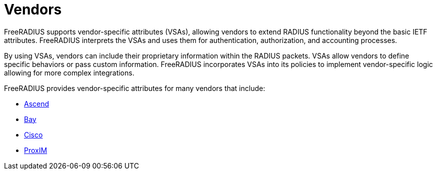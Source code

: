 = Vendors

FreeRADIUS supports vendor-specific attributes (VSAs), allowing vendors to extend RADIUS functionality beyond the basic IETF attributes. FreeRADIUS interprets the VSAs and uses them for authentication, authorization, and accounting processes.

By using VSAs, vendors can include their proprietary information within the RADIUS packets. VSAs allow vendors to define specific behaviors or pass custom information. FreeRADIUS incorporates VSAs into its policies to implement vendor-specific logic allowing for more complex integrations.

FreeRADIUS provides vendor-specific attributes for many vendors that include:

* xref:vendors/ascend.adoc[Ascend]
* xref:vendors/bay.adoc[Bay]
* xref:vendors/cisco.adoc[Cisco]
* xref:vendors/proxim.adoc[ProxIM]

